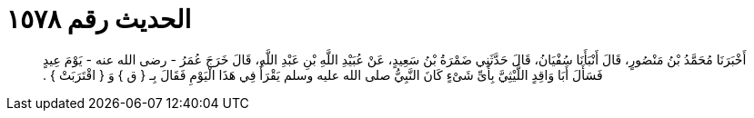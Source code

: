 
= الحديث رقم ١٥٧٨

[quote.hadith]
أَخْبَرَنَا مُحَمَّدُ بْنُ مَنْصُورٍ، قَالَ أَنْبَأَنَا سُفْيَانُ، قَالَ حَدَّثَنِي ضَمْرَةُ بْنُ سَعِيدٍ، عَنْ عُبَيْدِ اللَّهِ بْنِ عَبْدِ اللَّهِ، قَالَ خَرَجَ عُمَرُ - رضى الله عنه - يَوْمَ عِيدٍ فَسَأَلَ أَبَا وَاقِدٍ اللَّيْثِيَّ بِأَىِّ شَىْءٍ كَانَ النَّبِيُّ صلى الله عليه وسلم يَقْرَأُ فِي هَذَا الْيَوْمِ فَقَالَ بِـ ‏{‏ ق ‏}‏ وَ ‏{‏ اقْتَرَبَتْ ‏}‏ ‏.‏